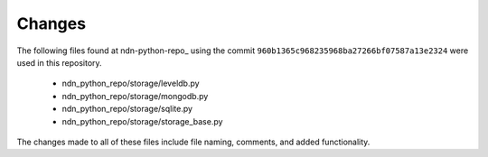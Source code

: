 Changes
=======

The following files found at ndn-python-repo_ using the commit ``960b1365c968235968ba27266bf07587a13e2324`` were used in this repository.

  * ndn_python_repo/storage/leveldb.py
  * ndn_python_repo/storage/mongodb.py
  * ndn_python_repo/storage/sqlite.py
  * ndn_python_repo/storage/storage_base.py

The changes made to all of these files include file naming, comments, and added functionality.